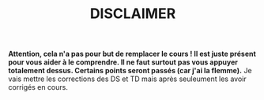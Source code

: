 #+TITLE: DISCLAIMER


*Attention, cela n'a pas pour but de remplacer le cours ! Il est juste présent pour vous aider à le comprendre. Il ne faut surtout pas vous appuyer totalement dessus. Certains points seront passés (car j'ai la flemme).*
Je vais mettre les corrections des DS et TD mais après seuleument les avoir corrigés en cours.
